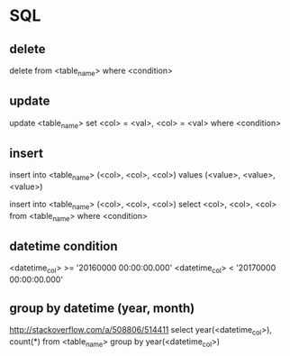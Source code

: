 * SQL
** delete
   delete from <table_name> where <condition>
** update
   update <table_name> set <col> = <val>, <col> = <val> where <condition>
** insert
   insert into <table_name> (<col>, <col>, <col>) values (<value>, <value>, <value>)

   insert into <table_name> (<col>, <col>, <col>) select <col>, <col>, <col> from <table_name> where <condition>
** datetime condition
   <datetime_col> >= '20160000 00:00:00.000'
   <datetime_col> < '20170000 00:00:00.000'
** group by datetime (year, month)
   http://stackoverflow.com/a/508806/514411
   select year(<datetime_col>), count(*) from <table_name> group by year(<datetime_col>)
